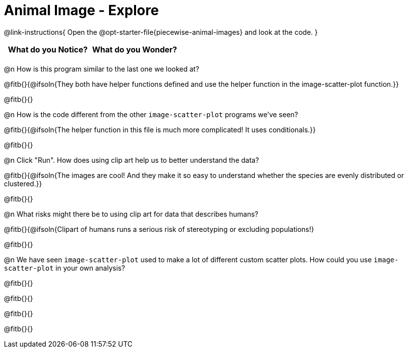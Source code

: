 = Animal Image - Explore

@link-instructions{
Open the @opt-starter-file{piecewise-animal-images} and look at the code.
}

[.FillVerticalSpace, cols="^1,^1", options="header"]
|===
| What do you Notice? | What do you Wonder?
|						|
|===

@n How is this program similar to the last one we looked at?

@fitb{}{@ifsoln{They both have helper functions defined and use the helper function in the image-scatter-plot function.}}

@fitb{}{}

@n How is the code different from the other `image-scatter-plot` programs we've seen?

@fitb{}{@ifsoln{The helper function in this file is much more complicated! It uses conditionals.}}

@fitb{}{}

@n Click "Run". How does using clip art help us to better understand the data?

@fitb{}{@ifsoln{The images are cool! And they make it so easy to understand whether the species are evenly distributed or clustered.}}

@fitb{}{}

@n What risks might there be to using clip art for data that describes humans?

@fitb{}{@ifsoln{Clipart of humans runs a serious risk of stereotyping or excluding populations!}

@fitb{}{}

@n We have seen `image-scatter-plot` used to make a lot of different custom scatter plots. How could you use `image-scatter-plot` in your own analysis?

@fitb{}{}

@fitb{}{}

@fitb{}{}

@fitb{}{}
